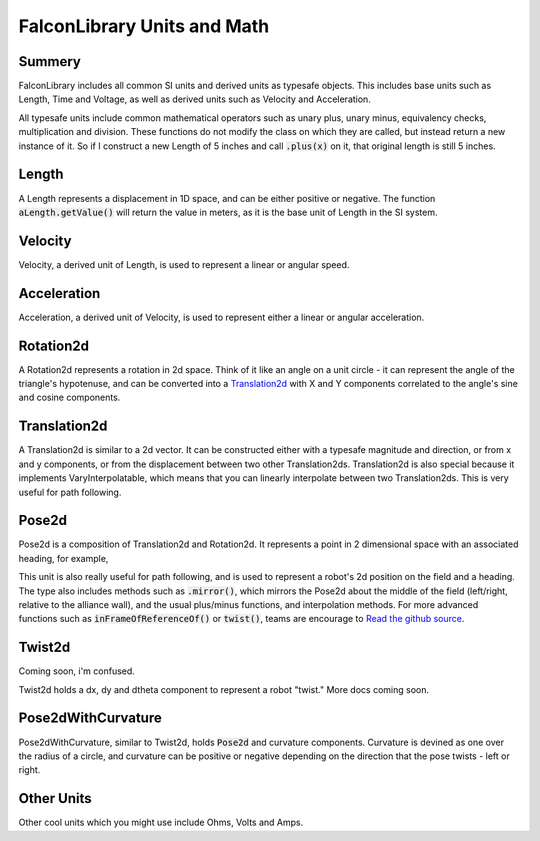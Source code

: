 FalconLibrary Units and Math
==============================

Summery
---------

FalconLibrary includes all common SI units and derived units as typesafe
objects. This includes base units such as Length, Time and Voltage, as
well as derived units such as Velocity and Acceleration.

All typesafe units include common mathematical operators such as unary
plus, unary minus, equivalency checks, multiplication and division.
These functions do
not modify the class on which they are called, but instead return a new
instance of it. So if I construct a new Length of 5 inches and call
:code:`.plus(x)` on it, that original length is still 5 inches.

Length
--------

A Length represents a displacement in 1D space, and can be either positive
or negative. The function :code:`aLength.getValue()` will return the value
in meters, as it is the base unit of Length in the SI system.

.. tabs::
   .. code-tab:: java

        // creating a Length
        Length aLength = LengthKt.getFeet(10);
        Length anotherLen = LengthKt.getMeter(3);

        // getting a Length
        double aLengthInInches = aLength.getInch();
        double miles = anotherLen.getMile();

   .. code-tab:: kotlin

        val aLen = 10.feet
        val anotherLen = 3.meter

        val inches = aLen.inch
        val miles = anotherLen.mile

Velocity
----------

Velocity, a derived unit of Length, is used to represent a linear or
angular speed.

.. tabs::
   .. code-tab:: java

      Velocity<Length> tenFeetPerSec = LengthKt.getFeet(10).div(TimeUnitsKt.getSecond(1));

   .. code-tab:: kotlin

      val tenFeetPerSec = 10.feet / 1.second

Acceleration
-------------

Acceleration, a derived unit of Velocity, is used to represent either
a linear or angular acceleration.

.. tabs::
   .. code-tab:: java

      Velocity<Length> tenFeetPerSecSquared = LengthKt.getFeet(10).div(TimeUnitsKt.getSecond(1)).div(TimeUnitsKt.getSecond(1));

   .. code-tab:: kotlin

      val tenFeetPerSecSquared = 10.feet / 1.second / 1.second


Rotation2d
-------------

A Rotation2d represents a rotation in 2d space. Think of it like an angle
on a unit circle - it can represent the angle of the triangle's hypotenuse,
and can be converted into a `Translation2d`_ with X and Y components
correlated to the angle's sine and cosine components.

.. tabs::
   .. code-tab:: java
 
      Rotation2d rotation = Rotation2dkt.getDegree(45);

      // returns true
      var isParallel = rotation.isParallel(rotation);

      Rotation2d aMultiple = rotation.times(4);

      Rotation2d mMinus = rotation.minus(Rotation2dKt.getDegree(30);

      Rotation2d mPlus = rotation.plus(Rotation2dKt.getDegree(-10);

   .. code-tab:: kotlin

      val rotation = 45.degree

      val isParallel = rotation.isParallel(rotation)

      val aMultiple = rotation.times(4)

      val mMinus = rotation.minus(30.degree)

      val mPlus = rotation.plus((-10).radian)

Translation2d
---------------

A Translation2d is similar to a 2d vector. It can be constructed
either with a typesafe magnitude and direction, or from x
and y components, or from the displacement between two other
Translation2ds. Translation2d is also special because it implements
VaryInterpolatable, which means that you can linearly interpolate
between two Translation2ds. This is very useful for path following.

.. tabs::
   .. code-tab:: java

      // This is assumed to be meters
      Translation2d tran = new Translation2d(
            4, 5
      );

      // This is a typesafe translation
      tran = new Translation2d(
            LengthKt.getInch(4),
            LengthKt.getFeet(10)
      );

      // make a Translation2d out of essentially a vector
      tran = new Translation2d(
            LengthKt.getFeet(20),
            Rotation2dKt.getDegree(21)
      );

      // This will have a "norm" of 1 meter
      Translation2d anotherTran = Translation2dKt.fromRotation(Rotation2dkt.getDegree(45));

      // return the point interpolated half way between these two points
      var interpolated = tran.interpolate(anotherTran, 0.5);

      // get the Length of the hypotenuse of this
      var hypotenuseLength = tran.norm();

   .. code-tab:: kotlin

      // This is assumed to be meters
      val tran = Translation2d(4, 5);
      val tran = Translation2d(4.feet, 10.meter)

      // make a Translation2d out of essentially a vector
      val tran = Translation2d(5.feet, 21.degree)

      // This will have a "norm" of 1 meter
      val anotherTran = Translation2d.fromRotation(45.degree)

      // return the point interpolated half way between these two points
      val interpolated = tran.interpolate(anotherTran, 0.5);

      // get the Length of the hypotenuse of this
      val hypotenuseLength = tran.norm()

Pose2d
-------

Pose2d is a composition of Translation2d and Rotation2d. It represents
a point in 2 dimensional space with an associated heading, for example,
      
.. tabs::
   .. code-tab:: java

      var pose = new Pose2d(LengthKt.getInch(5), LengthKt.getInch(5), Rotation2dKt.getDegree(45);

   .. code-tab:: kotlin

      val pose = Pose2d(Translation2d(5.feet, 2.inch), 45.degree)

This unit is also really useful for path following, and is used to
represent a robot's 2d position on the field and a heading. The type
also includes methods such as :code:`.mirror()`, which mirrors the Pose2d
about the middle of the field (left/right, relative to the alliance wall),
and the usual plus/minus functions, and interpolation methods. For
more advanced functions such as :code:`inFrameOfReferenceOf()` or
:code:`twist()`, teams are encourage to `Read the github source <https://github.com/5190GreenHopeRobotics/FalconLibrary/blob/32a9657467ad7866b9cca710cd937748f3c3aefb/src/main/kotlin/org/ghrobotics/lib/mathematics/twodim/geometry/Pose2d.kt>`_.

Twist2d
--------

Coming soon, i'm confused.

Twist2d holds a dx, dy and dtheta component to represent a robot "twist."
More docs coming soon.

Pose2dWithCurvature
---------------------

Pose2dWithCurvature, similar to Twist2d, holds :code:`Pose2d`
and curvature components. Curvature is devined as one over
the radius of a circle, and curvature can be positive or
negative depending on the direction that the pose twists -
left or right.

Other Units
------------

Other cool units which you might use include Ohms, Volts and Amps.




